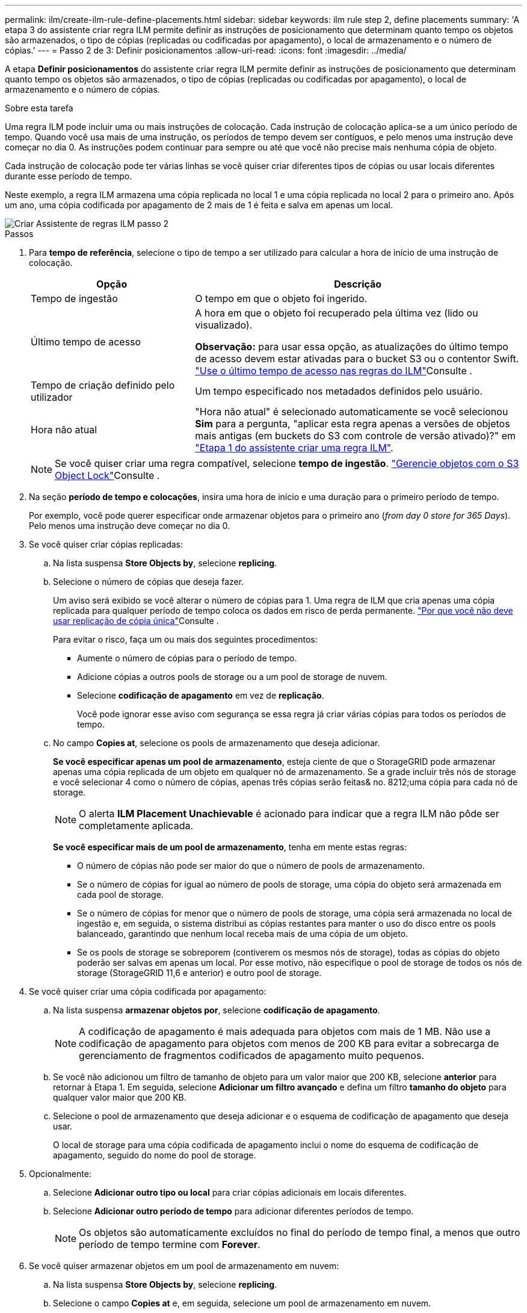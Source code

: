 ---
permalink: ilm/create-ilm-rule-define-placements.html 
sidebar: sidebar 
keywords: ilm rule step 2, define placements 
summary: 'A etapa 3 do assistente criar regra ILM permite definir as instruções de posicionamento que determinam quanto tempo os objetos são armazenados, o tipo de cópias (replicadas ou codificadas por apagamento), o local de armazenamento e o número de cópias.' 
---
= Passo 2 de 3: Definir posicionamentos
:allow-uri-read: 
:icons: font
:imagesdir: ../media/


[role="lead"]
A etapa *Definir posicionamentos* do assistente criar regra ILM permite definir as instruções de posicionamento que determinam quanto tempo os objetos são armazenados, o tipo de cópias (replicadas ou codificadas por apagamento), o local de armazenamento e o número de cópias.

.Sobre esta tarefa
Uma regra ILM pode incluir uma ou mais instruções de colocação. Cada instrução de colocação aplica-se a um único período de tempo. Quando você usa mais de uma instrução, os períodos de tempo devem ser contíguos, e pelo menos uma instrução deve começar no dia 0. As instruções podem continuar para sempre ou até que você não precise mais nenhuma cópia de objeto.

Cada instrução de colocação pode ter várias linhas se você quiser criar diferentes tipos de cópias ou usar locais diferentes durante esse período de tempo.

Neste exemplo, a regra ILM armazena uma cópia replicada no local 1 e uma cópia replicada no local 2 para o primeiro ano. Após um ano, uma cópia codificada por apagamento de 2 mais de 1 é feita e salva em apenas um local.

image::../media/ilm_create_ilm_rule_wizard_2.png[Criar Assistente de regras ILM passo 2]

.Passos
. Para *tempo de referência*, selecione o tipo de tempo a ser utilizado para calcular a hora de início de uma instrução de colocação.
+
[cols="1a,2a"]
|===
| Opção | Descrição 


 a| 
Tempo de ingestão
 a| 
O tempo em que o objeto foi ingerido.



 a| 
Último tempo de acesso
 a| 
A hora em que o objeto foi recuperado pela última vez (lido ou visualizado).

*Observação:* para usar essa opção, as atualizações do último tempo de acesso devem estar ativadas para o bucket S3 ou o contentor Swift. link:using-last-access-time-in-ilm-rules.html["Use o último tempo de acesso nas regras do ILM"]Consulte .



 a| 
Tempo de criação definido pelo utilizador
 a| 
Um tempo especificado nos metadados definidos pelo usuário.



 a| 
Hora não atual
 a| 
"Hora não atual" é selecionado automaticamente se você selecionou *Sim* para a pergunta, "aplicar esta regra apenas a versões de objetos mais antigas (em buckets do S3 com controle de versão ativado)?" em link:create-ilm-rule-enter-details.html["Etapa 1 do assistente criar uma regra ILM"].

|===
+

NOTE: Se você quiser criar uma regra compatível, selecione *tempo de ingestão*. link:managing-objects-with-s3-object-lock.html["Gerencie objetos com o S3 Object Lock"]Consulte .

. Na seção *período de tempo e colocações*, insira uma hora de início e uma duração para o primeiro período de tempo.
+
Por exemplo, você pode querer especificar onde armazenar objetos para o primeiro ano (_from day 0 store for 365 Days_). Pelo menos uma instrução deve começar no dia 0.

. Se você quiser criar cópias replicadas:
+
.. Na lista suspensa *Store Objects by*, selecione *replicing*.
.. Selecione o número de cópias que deseja fazer.
+
Um aviso será exibido se você alterar o número de cópias para 1. Uma regra de ILM que cria apenas uma cópia replicada para qualquer período de tempo coloca os dados em risco de perda permanente. link:why-you-should-not-use-single-copy-replication.html["Por que você não deve usar replicação de cópia única"]Consulte .

+
Para evitar o risco, faça um ou mais dos seguintes procedimentos:

+
*** Aumente o número de cópias para o período de tempo.
*** Adicione cópias a outros pools de storage ou a um pool de storage de nuvem.
*** Selecione *codificação de apagamento* em vez de *replicação*.
+
Você pode ignorar esse aviso com segurança se essa regra já criar várias cópias para todos os períodos de tempo.



.. No campo *Copies at*, selecione os pools de armazenamento que deseja adicionar.
+
*Se você especificar apenas um pool de armazenamento*, esteja ciente de que o StorageGRID pode armazenar apenas uma cópia replicada de um objeto em qualquer nó de armazenamento. Se a grade incluir três nós de storage e você selecionar 4 como o número de cópias, apenas três cópias serão feitas& no. 8212;uma cópia para cada nó de storage.

+

NOTE: O alerta *ILM Placement Unachievable* é acionado para indicar que a regra ILM não pôde ser completamente aplicada.

+
*Se você especificar mais de um pool de armazenamento*, tenha em mente estas regras:

+
*** O número de cópias não pode ser maior do que o número de pools de armazenamento.
*** Se o número de cópias for igual ao número de pools de storage, uma cópia do objeto será armazenada em cada pool de storage.
*** Se o número de cópias for menor que o número de pools de storage, uma cópia será armazenada no local de ingestão e, em seguida, o sistema distribui as cópias restantes para manter o uso do disco entre os pools balanceado, garantindo que nenhum local receba mais de uma cópia de um objeto.
*** Se os pools de storage se sobreporem (contiverem os mesmos nós de storage), todas as cópias do objeto poderão ser salvas em apenas um local. Por esse motivo, não especifique o pool de storage de todos os nós de storage (StorageGRID 11,6 e anterior) e outro pool de storage.




. Se você quiser criar uma cópia codificada por apagamento:
+
.. Na lista suspensa *armazenar objetos por*, selecione *codificação de apagamento*.
+

NOTE: A codificação de apagamento é mais adequada para objetos com mais de 1 MB. Não use a codificação de apagamento para objetos com menos de 200 KB para evitar a sobrecarga de gerenciamento de fragmentos codificados de apagamento muito pequenos.

.. Se você não adicionou um filtro de tamanho de objeto para um valor maior que 200 KB, selecione *anterior* para retornar à Etapa 1. Em seguida, selecione *Adicionar um filtro avançado* e defina um filtro *tamanho do objeto* para qualquer valor maior que 200 KB.
.. Selecione o pool de armazenamento que deseja adicionar e o esquema de codificação de apagamento que deseja usar.
+
O local de storage para uma cópia codificada de apagamento inclui o nome do esquema de codificação de apagamento, seguido do nome do pool de storage.



. Opcionalmente:
+
.. Selecione *Adicionar outro tipo ou local* para criar cópias adicionais em locais diferentes.
.. Selecione *Adicionar outro período de tempo* para adicionar diferentes períodos de tempo.
+

NOTE: Os objetos são automaticamente excluídos no final do período de tempo final, a menos que outro período de tempo termine com *Forever*.



. Se você quiser armazenar objetos em um pool de armazenamento em nuvem:
+
.. Na lista suspensa *Store Objects by*, selecione *replicing*.
.. Selecione o campo *Copies at* e, em seguida, selecione um pool de armazenamento em nuvem.
+
Ao usar Cloud Storage Pools, tenha em mente estas regras:

+
*** Você não pode selecionar mais de um pool de armazenamento em nuvem em uma única instrução de colocação. Da mesma forma, você não pode selecionar um pool de armazenamento em nuvem e um pool de armazenamento na mesma instrução de colocação.
*** Você pode armazenar apenas uma cópia de um objeto em qualquer pool de armazenamento em nuvem. Uma mensagem de erro será exibida se você definir *Copies* como 2 ou mais.
*** Você não pode armazenar mais de uma cópia de objeto em qualquer pool de armazenamento em nuvem ao mesmo tempo. Uma mensagem de erro será exibida se vários posicionamentos que usam um pool de armazenamento em nuvem tiverem datas sobrepostas ou se várias linhas no mesmo posicionamento usarem um pool de armazenamento em nuvem.
*** Você pode armazenar um objeto em um pool de storage de nuvem ao mesmo tempo em que o objeto está sendo armazenado como cópias replicadas ou codificadas por apagamento no StorageGRID. No entanto, você deve incluir mais de uma linha na instrução de colocação para o período de tempo, para que você possa especificar o número e os tipos de cópias para cada local.




. No diagrama de retenção, confirme as instruções de colocação.
+
Neste exemplo, a regra ILM armazena uma cópia replicada no local 1 e uma cópia replicada no local 2 para o primeiro ano. Depois de um ano e por mais 10 anos, uma cópia codificada por apagamento 6-3 será salva em três sites. Após 11 anos no total, os objetos serão excluídos do StorageGRID.

+
A seção análise de regras do diagrama de retenção afirma:

+
** A proteção contra perda de site da StorageGRID será aplicada durante a duração desta regra.
** Os objetos processados por esta regra serão excluídos após o dia 4015.
+

NOTE: Consulte link:using-multiple-storage-pools-for-cross-site-replication.html["Ativar a proteção contra perda de local."]

+
image::../media/ilm_rule_retention_diagram.png[Diagrama de retenção de regras ILM]



. Selecione *continuar*. link:create-ilm-rule-select-ingest-behavior.html["Etapa 3 (Selecionar comportamento de ingestão)"] Do assistente criar uma regra ILM é exibido.

